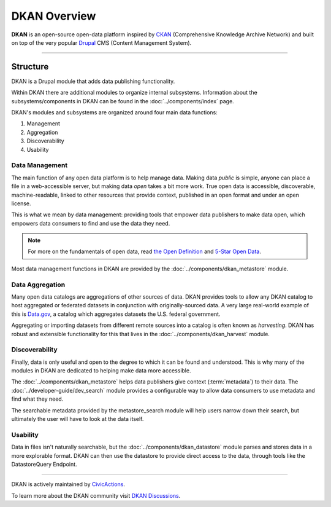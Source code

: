 DKAN Overview
=============

**DKAN** is an open-source open-data platform inspired by `CKAN <https://ckan.org/>`_ (Comprehensive Knowledge Archive Network)
and built on top of the very popular `Drupal <https://drupal.org>`_ CMS (Content Management System).

----

Structure
---------

DKAN is a Drupal module that adds data publishing functionality.

Within DKAN there are additional modules to organize internal subsystems. Information about the
subsystems/components in DKAN can be found in the :doc:`../components/index` page.

DKAN's modules and subsystems are organized around four main data functions:

1. Management
2. Aggregation
3. Discoverability
4. Usability

Data Management
^^^^^^^^^^^^^^^

The main function of any open data platform is to help manage data. Making data *public* is simple,
anyone can place a file in a web-accessible server, but making data *open* takes a bit more work.
True open data is accessible, discoverable, machine-readable, linked to other resources that provide context,
published in an open format and under an open license.

This is what we mean by data management: providing tools that empower data publishers to make data open,
which empowers data consumers to find and use the data they need.

.. note::
    For more on the fundamentals of open data, read `the Open Definition <https://opendefinition.org/od/2.1/en/>`_
    and `5-Star Open Data <https://5stardata.info/>`_.

Most data management functions in DKAN are provided by the :doc:`../components/dkan_metastore` module.

Data Aggregation
^^^^^^^^^^^^^^^^

Many open data catalogs are aggregations of other sources of data. DKAN provides tools to
allow any DKAN catalog to host aggregated or federated datasets in conjunction with
originally-sourced data. A very large real-world example of this is `Data.gov <https://www.data.gov/>`_,
a catalog which aggregates datasets the U.S. federal government.

Aggregating or importing datasets from different remote sources into a catalog is often known as
*harvesting*. DKAN has robust and extensible functionality for this that lives in the :doc:`../components/dkan_harvest` module.


Discoverability
^^^^^^^^^^^^^^^

Finally, data is only useful and open to the degree to which it can be found and understood.
This is why many of the modules in DKAN are dedicated to helping make data more accessible.

The :doc:`../components/dkan_metastore` helps data publishers give context (:term:`metadata`)
to their data. The :doc:`../developer-guide/dev_search` module provides a configurable way to
allow data consumers to use metadata and find what they need.

The searchable metadata provided by the metastore_search module will help users narrow down
their search, but ultimately the user will have to look at the data itself.

Usability
^^^^^^^^^

Data in files isn't naturally searchable, but the :doc:`../components/dkan_datastore` module
parses and stores data in a more explorable format. DKAN can then use the datastore to provide
direct access to the data, through tools like the DatastoreQuery Endpoint.

----

DKAN is actively maintained by `CivicActions <https://civicactions.com/dkan>`_.

To learn more about the DKAN community visit `DKAN Discussions <https://github.com/GetDKAN/dkan/discussions>`_.
